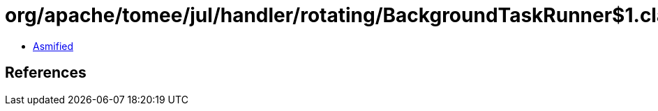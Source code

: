 = org/apache/tomee/jul/handler/rotating/BackgroundTaskRunner$1.class

 - link:BackgroundTaskRunner$1-asmified.java[Asmified]

== References

